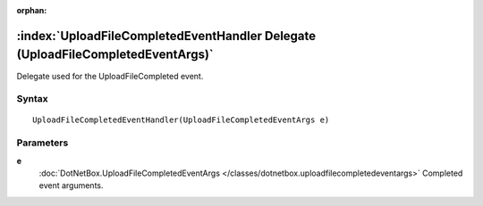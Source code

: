 :orphan:

:index:`UploadFileCompletedEventHandler Delegate (UploadFileCompletedEventArgs)`
================================================================================

Delegate used for the UploadFileCompleted event.

Syntax
------

::

	UploadFileCompletedEventHandler(UploadFileCompletedEventArgs e)

Parameters
----------

**e**
	:doc:`DotNetBox.UploadFileCompletedEventArgs </classes/dotnetbox.uploadfilecompletedeventargs>` Completed event arguments.

